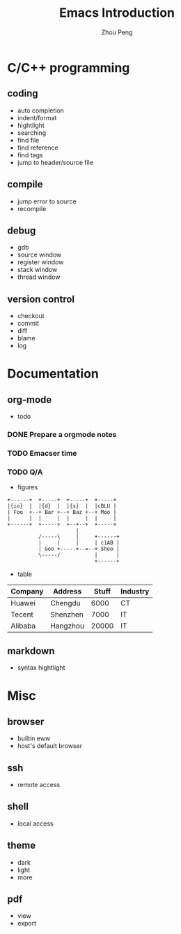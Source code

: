 #+TITLE: Emacs Introduction
#+AUTHOR: Zhou Peng
#+EMAIL: lockrecv@qq.com

* C/C++ programming
** coding
- auto completion
- indent/format
- hightlight
- searching
- find file
- find reference
- find tags
- jump to header/source file
** compile
- jump error to source
- recompile
** debug
- gdb
- source window
- register window
- stack window
- thread window
** version control
- checkout
- commit
- diff
- blame
- log
* Documentation
** org-mode
- todo

*** DONE Prepare a orgmode notes
    CLOSED: [2016-11-25 Fri 00:03]
*** TODO Emacser time
*** TODO Q/A

- figures

#+BEGIN_SRC ditaa :file ditaa-seqboxes.png
+------+  +-----+  +-----+  +-----+
|{io}  |  |{d}  |  |{s}  |  |cBLU |
| Foo  +--+ Bar +--+ Baz +--+ Moo |
|      |  |     |  |     |  |     |
+------+  +-----+  +--+--+  +-----+
                      |
          /-----\     |     +------+
          |     |     |     | c1AB |
          | Goo +-----+--=--+ Shoo |
          \-----/           |      |
                            +------+
#+END_SRC

- table

| Company | Address  | Stuff | Industry |
|---------+----------+-------+----------|
| Huawei  | Chengdu  |  6000 | CT       |
| Tecent  | Shenzhen |  7000 | IT       |
| Alibaba | Hangzhou | 20000 | IT       |

** markdown
- syntax hightlight
* Misc
** browser
- builtin eww
- host's default browser
** ssh
- remote access
** shell
- local access
** theme
- dark
- light
- more
** pdf
- view
- export
